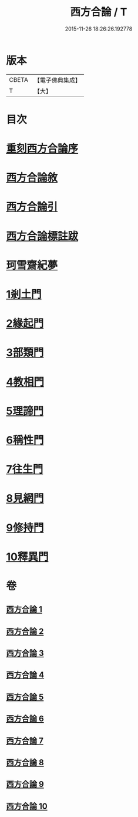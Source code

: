 #+TITLE: 西方合論 / T
#+DATE: 2015-11-26 18:26:26.192778
* 版本
 |     CBETA|【電子佛典集成】|
 |         T|【大】     |

* 目次
* [[file:KR6p0057_001.txt::001-0385a3][重刻西方合論序]]
* [[file:KR6p0057_001.txt::0385c2][西方合論敘]]
* [[file:KR6p0057_001.txt::0388a24][西方合論引]]
* [[file:KR6p0057_001.txt::0388c3][西方合論標註跋]]
* [[file:KR6p0057_001.txt::0388c21][珂雪齋紀夢]]
* [[file:KR6p0057_001.txt::0389c27][1剎土門]]
* [[file:KR6p0057_002.txt::002-0392b4][2緣起門]]
* [[file:KR6p0057_003.txt::003-0395b7][3部類門]]
* [[file:KR6p0057_004.txt::004-0398c14][4教相門]]
* [[file:KR6p0057_005.txt::005-0401c10][5理諦門]]
* [[file:KR6p0057_006.txt::006-0404b27][6稱性門]]
* [[file:KR6p0057_007.txt::007-0406b11][7往生門]]
* [[file:KR6p0057_008.txt::008-0408c4][8見網門]]
* [[file:KR6p0057_009.txt::009-0414a12][9修持門]]
* [[file:KR6p0057_010.txt::010-0417a19][10釋異門]]
* 卷
** [[file:KR6p0057_001.txt][西方合論 1]]
** [[file:KR6p0057_002.txt][西方合論 2]]
** [[file:KR6p0057_003.txt][西方合論 3]]
** [[file:KR6p0057_004.txt][西方合論 4]]
** [[file:KR6p0057_005.txt][西方合論 5]]
** [[file:KR6p0057_006.txt][西方合論 6]]
** [[file:KR6p0057_007.txt][西方合論 7]]
** [[file:KR6p0057_008.txt][西方合論 8]]
** [[file:KR6p0057_009.txt][西方合論 9]]
** [[file:KR6p0057_010.txt][西方合論 10]]

